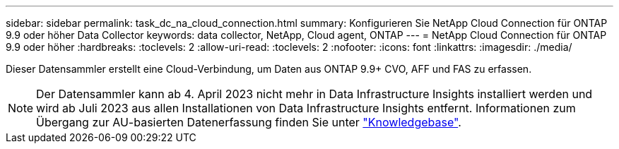 ---
sidebar: sidebar 
permalink: task_dc_na_cloud_connection.html 
summary: Konfigurieren Sie NetApp Cloud Connection für ONTAP 9.9 oder höher Data Collector 
keywords: data collector, NetApp, Cloud agent, ONTAP 
---
= NetApp Cloud Connection für ONTAP 9.9 oder höher
:hardbreaks:
:toclevels: 2
:allow-uri-read: 
:toclevels: 2
:nofooter: 
:icons: font
:linkattrs: 
:imagesdir: ./media/


[role="lead"]
Dieser Datensammler erstellt eine Cloud-Verbindung, um Daten aus ONTAP 9.9+ CVO, AFF und FAS zu erfassen.


NOTE: Der Datensammler kann ab 4. April 2023 nicht mehr in Data Infrastructure Insights installiert werden und wird ab Juli 2023 aus allen Installationen von Data Infrastructure Insights entfernt. Informationen zum Übergang zur AU-basierten Datenerfassung finden Sie unter link:https://kb.netapp.com/Advice_and_Troubleshooting/Cloud_Services/Cloud_Insights/How_to_transition_from_NetApp_Cloud_Connection_to_AU_based_data_collector["Knowledgebase"^].
